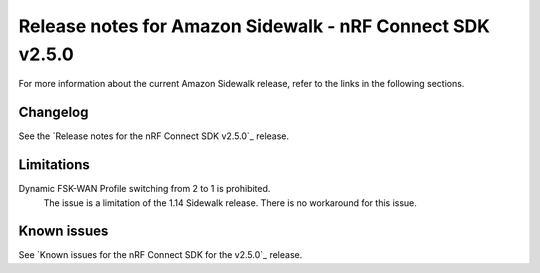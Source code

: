 .. _sidewalk_release_notes_250:

Release notes for Amazon Sidewalk - nRF Connect SDK v2.5.0
##########################################################

For more information about the current Amazon Sidewalk release, refer to the links in the following sections.

Changelog
*********

See the `Release notes for the nRF Connect SDK v2.5.0`_ release.

Limitations
***********

Dynamic FSK-WAN Profile switching from 2 to 1 is prohibited.
  The issue is a limitation of the 1.14 Sidewalk release.
  There is no workaround for this issue.

Known issues
************

See `Known issues for the nRF Connect SDK for the v2.5.0`_ release.
